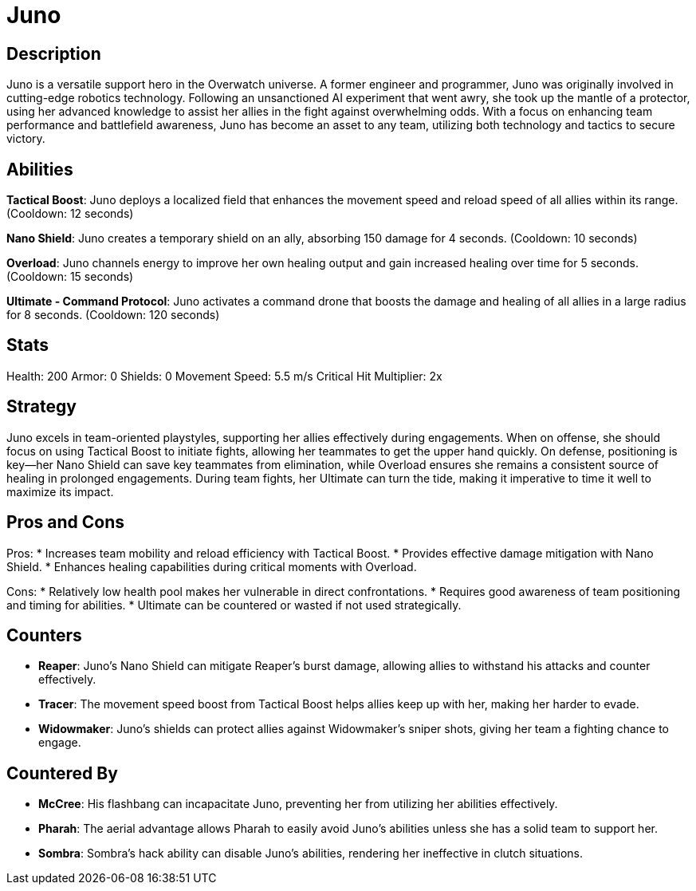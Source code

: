 = Juno

== Description
Juno is a versatile support hero in the Overwatch universe. A former engineer and programmer, Juno was originally involved in cutting-edge robotics technology. Following an unsanctioned AI experiment that went awry, she took up the mantle of a protector, using her advanced knowledge to assist her allies in the fight against overwhelming odds. With a focus on enhancing team performance and battlefield awareness, Juno has become an asset to any team, utilizing both technology and tactics to secure victory.

== Abilities

**Tactical Boost**: Juno deploys a localized field that enhances the movement speed and reload speed of all allies within its range. (Cooldown: 12 seconds)

**Nano Shield**: Juno creates a temporary shield on an ally, absorbing 150 damage for 4 seconds. (Cooldown: 10 seconds)

**Overload**: Juno channels energy to improve her own healing output and gain increased healing over time for 5 seconds. (Cooldown: 15 seconds)

**Ultimate - Command Protocol**: Juno activates a command drone that boosts the damage and healing of all allies in a large radius for 8 seconds. (Cooldown: 120 seconds)

== Stats

Health: 200  
Armor: 0  
Shields: 0  
Movement Speed: 5.5 m/s  
Critical Hit Multiplier: 2x  

== Strategy
Juno excels in team-oriented playstyles, supporting her allies effectively during engagements. When on offense, she should focus on using Tactical Boost to initiate fights, allowing her teammates to get the upper hand quickly. On defense, positioning is key—her Nano Shield can save key teammates from elimination, while Overload ensures she remains a consistent source of healing in prolonged engagements. During team fights, her Ultimate can turn the tide, making it imperative to time it well to maximize its impact.

== Pros and Cons

Pros:
* Increases team mobility and reload efficiency with Tactical Boost.
* Provides effective damage mitigation with Nano Shield.
* Enhances healing capabilities during critical moments with Overload.

Cons:
* Relatively low health pool makes her vulnerable in direct confrontations.
* Requires good awareness of team positioning and timing for abilities.
* Ultimate can be countered or wasted if not used strategically.

== Counters

* **Reaper**: Juno’s Nano Shield can mitigate Reaper's burst damage, allowing allies to withstand his attacks and counter effectively.
* **Tracer**: The movement speed boost from Tactical Boost helps allies keep up with her, making her harder to evade.
* **Widowmaker**: Juno's shields can protect allies against Widowmaker's sniper shots, giving her team a fighting chance to engage.

== Countered By

* **McCree**: His flashbang can incapacitate Juno, preventing her from utilizing her abilities effectively.
* **Pharah**: The aerial advantage allows Pharah to easily avoid Juno's abilities unless she has a solid team to support her.
* **Sombra**: Sombra’s hack ability can disable Juno’s abilities, rendering her ineffective in clutch situations.